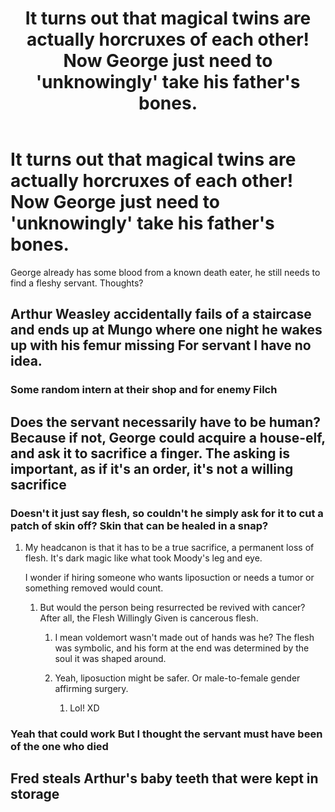 #+TITLE: It turns out that magical twins are actually horcruxes of each other! Now George just need to 'unknowingly' take his father's bones.

* It turns out that magical twins are actually horcruxes of each other! Now George just need to 'unknowingly' take his father's bones.
:PROPERTIES:
:Author: harshfighter
:Score: 12
:DateUnix: 1581937549.0
:DateShort: 2020-Feb-17
:FlairText: Prompt
:END:
George already has some blood from a known death eater, he still needs to find a fleshy servant. Thoughts?


** Arthur Weasley accidentally fails of a staircase and ends up at Mungo where one night he wakes up with his femur missing For servant I have no idea.
:PROPERTIES:
:Author: HDX17
:Score: 6
:DateUnix: 1582024521.0
:DateShort: 2020-Feb-18
:END:

*** Some random intern at their shop and for enemy Filch
:PROPERTIES:
:Author: flingerdinger
:Score: 1
:DateUnix: 1582333293.0
:DateShort: 2020-Feb-22
:END:


** Does the servant necessarily have to be human? Because if not, George could acquire a house-elf, and ask it to sacrifice a finger. The asking is important, as if it's an order, it's not a willing sacrifice
:PROPERTIES:
:Author: KatLikeTendencies
:Score: 4
:DateUnix: 1582028283.0
:DateShort: 2020-Feb-18
:END:

*** Doesn't it just say flesh, so couldn't he simply ask for it to cut a patch of skin off? Skin that can be healed in a snap?
:PROPERTIES:
:Author: Rp0605
:Score: 2
:DateUnix: 1582041050.0
:DateShort: 2020-Feb-18
:END:

**** My headcanon is that it has to be a true sacrifice, a permanent loss of flesh. It's dark magic like what took Moody's leg and eye.

I wonder if hiring someone who wants liposuction or needs a tumor or something removed would count.
:PROPERTIES:
:Author: MTheLoud
:Score: 2
:DateUnix: 1582043233.0
:DateShort: 2020-Feb-18
:END:

***** But would the person being resurrected be revived with cancer? After all, the Flesh Willingly Given is cancerous flesh.
:PROPERTIES:
:Author: Rp0605
:Score: 2
:DateUnix: 1582045395.0
:DateShort: 2020-Feb-18
:END:

****** I mean voldemort wasn't made out of hands was he? The flesh was symbolic, and his form at the end was determined by the soul it was shaped around.
:PROPERTIES:
:Author: Uncommonality
:Score: 1
:DateUnix: 1582414940.0
:DateShort: 2020-Feb-23
:END:


****** Yeah, liposuction might be safer. Or male-to-female gender affirming surgery.
:PROPERTIES:
:Author: MTheLoud
:Score: 1
:DateUnix: 1582045560.0
:DateShort: 2020-Feb-18
:END:

******* Lol! XD
:PROPERTIES:
:Author: harshfighter
:Score: 1
:DateUnix: 1582135512.0
:DateShort: 2020-Feb-19
:END:


*** Yeah that could work But I thought the servant must have been of the one who died
:PROPERTIES:
:Author: harshfighter
:Score: 1
:DateUnix: 1582029555.0
:DateShort: 2020-Feb-18
:END:


** Fred steals Arthur's baby teeth that were kept in storage
:PROPERTIES:
:Author: zombieqatz
:Score: 3
:DateUnix: 1582130439.0
:DateShort: 2020-Feb-19
:END:
